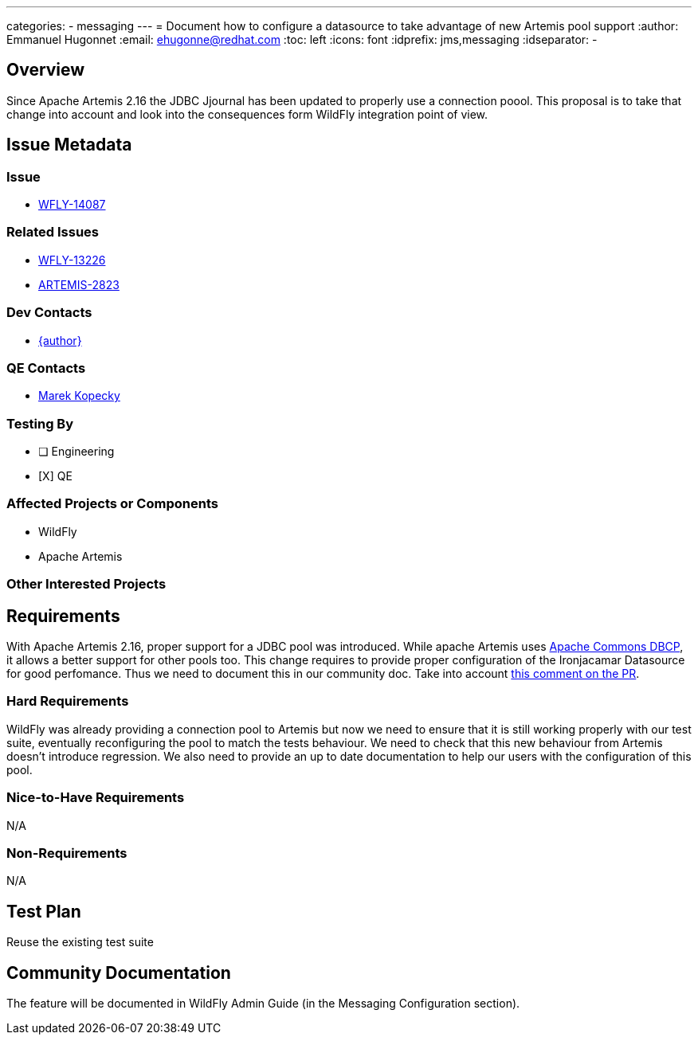 ---
categories:
  - messaging
---
= Document how to configure a datasource to take advantage of new Artemis pool support
:author:            Emmanuel Hugonnet
:email:             ehugonne@redhat.com
:toc:               left
:icons:             font
:idprefix:          jms,messaging
:idseparator:       -

== Overview

Since Apache Artemis 2.16 the JDBC Jjournal has been updated to properly use a connection poool. This proposal is to take that change into account and look into the consequences form WildFly integration point of view.

== Issue Metadata

=== Issue

* https://issues.jboss.org/browse/WFLY-14087[WFLY-14087]

=== Related Issues

* https://issues.jboss.org/browse/WFLY-13226[WFLY-13226]
* https://issues.apache.org/jira/browse/ARTEMIS-2823[ARTEMIS-2823]

=== Dev Contacts

* mailto:{email}[{author}]

=== QE Contacts

* mailto:mkopecky@redhat.com[Marek Kopecky]

=== Testing By
// Put an x in the relevant field to indicate if testing will be done by Engineering or QE. 
// Discuss with QE during the Kickoff state to decide this
* [ ] Engineering

* [X] QE

=== Affected Projects or Components

* WildFly
* Apache Artemis

=== Other Interested Projects

== Requirements

With Apache Artemis 2.16, proper support for a JDBC pool was introduced. While apache Artemis uses https://commons.apache.org/proper/commons-dbcp/configuration.html[Apache Commons DBCP], it allows a better support for other pools too.
This change requires to provide proper configuration of the Ironjacamar Datasource for good perfomance. Thus we need to document this in our community doc.
Take into account https://github.com/apache/activemq-artemis/pull/3204#issuecomment-696183450[this comment on the PR].

=== Hard Requirements

WildFly was already providing a connection pool to Artemis but now we need to ensure that it is still working properly with our test suite, eventually reconfiguring the pool to match the tests behaviour.
We need to check that this new behaviour from Artemis doesn't introduce regression.
We also need to provide an up to date documentation to help our users with the configuration of this pool.

=== Nice-to-Have Requirements

N/A

=== Non-Requirements

N/A

== Test Plan

Reuse the existing test suite

== Community Documentation
The feature will be documented in WildFly Admin Guide (in the Messaging Configuration section).